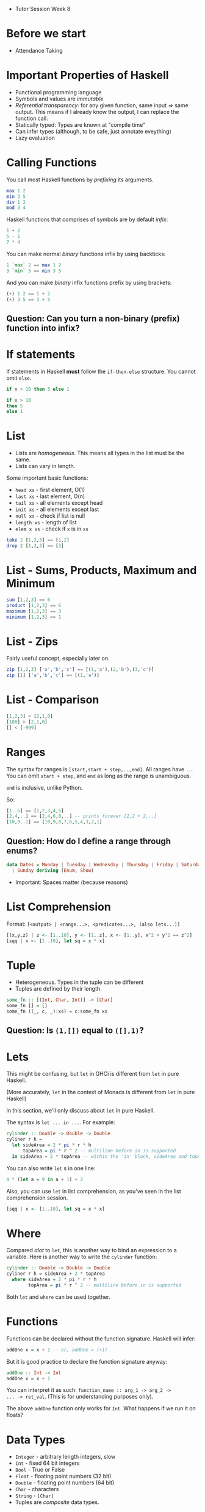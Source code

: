  * Tutor Session Week 8

* Before we start
- Attendance Taking

* Important Properties of Haskell

- Functional programming language
- Symbols and values are /immutable/
- /Referential transparency/: for any given function, same input =>
  same output. This means if I already know the output, I can replace
  the function call.
- Statically typed: Types are known at "compile time"
- Can infer types (although, to be safe, just annotate eveything)
- Lazy evaluation

* Calling Functions

You call most Haskell functions by /prefixing/ its arguments.

#+BEGIN_SRC haskell
  max 1 2
  min 3 5
  div 1 2
  mod 3 4
#+END_SRC

Haskell functions that comprises of symbols are by default /infix/:

#+BEGIN_SRC haskell
  1 + 2
  5 - 1
  7 * 4
#+END_SRC

You can make normal /binary/ functions infix by using backticks:

#+BEGIN_SRC haskell
  1 `max` 2 == max 1 2
  3 `min` 5 == min 3 5
#+END_SRC

And you can make /binary/ infix functions prefix by using brackets:

#+BEGIN_SRC haskell
  (+) 1 2 == 1 + 2
  (+) 3 5 == 3 + 5
#+END_SRC

** Question: Can you turn a non-binary (prefix) function into infix?

* If statements

If statements in Haskell **must** follow the =if-then-else=
structure. You cannot omit =else=.

#+BEGIN_SRC haskell
  if x > 10 then 5 else 1

  if x > 10
  then 5
  else 1
#+END_SRC

* List

- Lists are /homogeneous/. This means all types in the list must be the same.
- Lists can vary in length.

Some important basic functions:
- =head xs= - first element, O(1)
- =last xs= - last element, O(n)
- =tail xs= - all elements except head
- =init xs= - all elements except last
- =null xs= - check if list is null
- =length xs= - length of list
- =elem x xs= - check if =x= is in =xs=

#+BEGIN_SRC haskell
  take 2 [1,2,3] == [1,2]
  drop 2 [1,2,3] == [3]
#+END_SRC

* List - Sums, Products, Maximum and Minimum

#+BEGIN_SRC haskell
  sum [1,2,3] == 6
  product [1,2,3] == 6
  maximum [1,2,3] == 3
  minimum [1,2,3] == 1
#+END_SRC

* List - Zips

Fairly useful concept, especially later on.

#+BEGIN_SRC haskell
  zip [1,2,3] ['a','b','c'] == [(1,'a'),(2,'b'),(3,'c')]
  zip [1] ['a','b','c'] == [(1,'a')]
#+END_SRC

* List - Comparison

#+BEGIN_SRC haskell
  [1,2,3] < [2,1,0]
  [100] > [2,1,0]
  [] < [-999]
#+END_SRC

* Ranges

The syntax for ranges is =[start,start + step,..,end]=. All ranges
have =..=. You can omit =start + step=, and =end= as long as the range
is unambiguous.

=end= is inclusive, unlike Python.

So:
#+BEGIN_SRC haskell
  [1..5] == [1,2,3,4,5]
  [2,4,..] == [2,4,6,8,..] -- prints forever [2,2 + 2,..]
  [10,9..1] == [10,9,8,7,6,5,4,3,2,1]
#+END_SRC

** Question: How do I define a range through enums?

#+BEGIN_SRC haskell
  data Dates = Monday | Tuesday | Wednesday | Thursday | Friday | Saturday \
    | Sunday deriving (Enum, Show)
#+END_SRC

- Important: Spaces matter (because reasons)

* List Comprehension

Format: =[<output> | <range...>, <predicates...>, (also lets...)]=

#+BEGIN_SRC haskell
  [(x,y,z) | z <- [1..10], y <- [1..z], x <- [1..y], x^2 + y^2 == z^2]
  [sqq | x <- [1..10], let sq = x * x]
#+END_SRC

* Tuple

- Heterogeneous. Types in the tuple can be different
- Tuples are defined by their length.

#+BEGIN_SRC haskell
  some_fn :: [(Int, Char, Int)] -> [Char]
  some_fn [] = []
  some_fn ((_, c, _):xs) = c:some_fn xs
#+END_SRC

** Question: Is =(1,[])= equal to =([],1)=?

* Lets

This might be confusing, but =let= in GHCi is different from =let= in
pure Haskell.

(More accurately, =let= in the context of Monads is different from
=let= in pure Haskell)

In this section, we'll only discuss about =let= in pure Haskell.

The syntax is =let ... in ...=. For example:

#+BEGIN_SRC haskell
  cylinder :: Double -> Double -> Double
  cyliner r h =
    let sideArea = 2 * pi * r * h
        topArea = pi * r ^ 2 -- multiline before in is supported
    in sideArea + 2 * topArea -- within the 'in' block, sideArea and topArea exists
#+END_SRC

You can also write =let= s in one line:
#+BEGIN_SRC haskell
  4 * (let a = 9 in a + 1) + 2
#+END_SRC

Also, you can use =let= in list comprehension, as you've seen in the
list comprehension session.
#+BEGIN_SRC haskell
  [sqq | x <- [1..10], let sq = x * x]
#+END_SRC

* Where

Compared /alot/ to =let=, this is another way to bind an expression to
a variable. Here is another way to write the =cylinder= function:

#+BEGIN_SRC haskell
  cylinder :: Double -> Double -> Double
  cyliner r h = sideArea + 2 * topArea
    where sideArea = 2 * pi * r * h
          topArea = pi * r ^ 2 -- multiline before in is supported
#+END_SRC

Both =let= and =where= can be used together.

* Functions

Functions can be declared without the function signature. Haskell will infer:

#+BEGIN_SRC haskell
  addOne x = x + 1 -- or, addOne = (+1)
#+END_SRC

But it is good practice to declare the function signature anyway:

#+BEGIN_SRC haskell
  addOne :: Int -> Int
  addOne x = x + 1
#+END_SRC

You can interpret it as such: =function_name :: arg_1 -> arg_2 ->
... -> ret_val=. (This is for understanding purposes only).

The above =addOne= function only works for =Int=. What happens if we
run it on floats?

* Data Types

- =Integer= - arbitrary length integers, slow
- =Int= - fixed 64 bit integers
- =Bool= - True or False
- =Float= - floating point numbers (32 bit)
- =Double= - floating point numbers (64 bit)
- =Char= - characters
- =String= - =[Char]=
- Tuples are /composite/ data types.

* Type Variables

Instead of restricting =addOne= to =Int=, why not make it work on any type?

#+BEGIN_SRC haskell
  addOne :: a -> a
  addOne x = x + 1
#+END_SRC

In the above example, =a= is known as a type variable.

* Type Class

Actually, the above signature implies we can do something like
="hello" + "world"=. Think about the types being used here; should we
be allowed to do this?

[[https://upload.wikimedia.org/wikipedia/commons/0/04/Base-classes.svg][Typeclasses and what data types implement them]]

Type classes is an interface that defines the behaviour of a type.
- Think "interface" in OOP languages
- Or "traits" in Rust

Well-known ones:
- Eq (for ~==~ and ~/=~)
- Ord (for ~>~, ~>=~, ~<=~, ~<~)
- Show (for printing in GHCi)
- Read (for reading from GHCi)
- Enum (=succ= or =pred=. Need this for list ranges as well)
- Bounded (any type that has an upper bound and lower bound, =minBound= and =maxBound=)
- Num (any type that can do arithmetic =+=, =-=, =/=, =*=, =^=)
- Floating (=Float= and =Double=)
- Integral (=Int= and =Integer=)

Types and type classes have a many-to-many relationship (i.e. 1 type
can have many typeclasses, and 1 typeclass can have many types)

Now you can re-write =addOne= as:
#+BEGIN_SRC haskell
  addOne :: (Num a) => a -> a
  addOne x = x + 1
#+END_SRC

=(Num a)= with the ~=>~ is known as a type constraint.

* Pattern Matching

Arguably the most powerful thing in Haskell. If you have a variable
that conforms to some kind of structure, you can use pattern matching
to match properties within the said variable.

#+BEGIN_SRC haskell
  get_nested_c :: (Int, (String, Char, String), Int) -> Char
  get_nested_c (_, (_, c, _), _) = c
#+END_SRC

You've most commonly seen this when working with lists. For example,
here is our own implementation of head:

#+BEGIN_SRC haskell
  head' :: [a] -> a
  head' [] = error "bruh"
  head' (x:_) = x
#+END_SRC

Also, it works for =let=, and =where=.

You will learn later on (if I have the time) that Pattern Matching is
actually a result of Value Constructors.

** Question: How do I pattern match 2 elements in a list at once?

* Pattern Matching - As patterns

If you need the entire expression before pattern matching for any
reason, here is how to do it:

#+BEGIN_SRC haskell
  firstLetter all@(x:xs) = "The first letter of " ++ all ++ " is " ++ x
#+END_SRC

* Pattern Matching - Case

Actually, pattern matching is syntactic sugar for case expressions.

#+BEGIN_SRC haskell
  head' :: [a] -> a
  head' [] = error "No head for empty list!"
  head' (x:_) = x

  head'' :: [a] -> a
  head'' xs = case xs of [] -> error "No head for empty list!"
                         (x:_) -> x
#+END_SRC

* Guards

Here is another way to implement =head'=:

#+BEGIN_SRC haskell
  head' :: [a] -> a
  head' xs
    | length xs == 0 = error "bruh"
    | otherwise = let x:_ = xs in x
#+END_SRC

The =|<predicate> = <expr>= are called /arms/. The =expr= matching any
predicate will run.

* Type Class - How to implement

Ok great, so standard data types implement some of the above data
classes. How do I make my own type implement them?

Take for example the =Eq= type class. You have 2 (actually 3) choices:

1. Use =deriving= in the declaration of the type
2. Use =instance= to manually implement the type class
3. Somehow, either via =deriving= or =instance=, inherit a super type class
   (for example, =Ord= implements =Eq=)

Deriving looks like this:

#+BEGIN_SRC haskell
  data days = Mon | Tues | Wed | Thurs | Fri | Sat | Sun deriving (Eq)
#+END_SRC

This only works if all of the types and type variables also implement =Eq=.
For example, the following will not work:
#+BEGIN_SRC haskell
  -- notice that I don't derive Eq here
  data Days = Mon | Tues | Wed | Thurs | Fri | Sat | Sun

  -- this will throw an error (don't worry about newtype for now)
  newtype TypeOfThree = TypeOfThree (Days, Days, Days) deriving (Eq)
#+END_SRC

Implementing the class looks like this:

#+BEGIN_SRC haskell
  data Days = Mon | Tues | Wed | Thurs | Fri | Sat | Sun
  instance Eq Days where
    Mon == Mon = True
    Tues == Tues = True
    Wed == Wed = True
    Thurs == Thurs = True
    Fri == Fri = True
    Sat == Sat = True
    Sun == Sun = True
    _ == _ = False
#+END_SRC

** Question: How do I make my own type class?

* Functions - Actually...

Actually, all functions in Haskell only take in **one parameter**.

Suppose I have a function with the following signature:

#+BEGIN_SRC haskell
  Int -> Int -> Int -> Int
#+END_SRC

This is actually:

#+BEGIN_SRC haskell
  Int -> (Int -> (Int -> Int))
#+END_SRC

The function takes an =Int=, and returns a function that takes an
=Int= and returns a function that takes in an =Int=

Why is this important? Because you can partially apply functions, in a
concept known as curried functions:

#+BEGIN_SRC haskell
  div3 x = x / 3
#+END_SRC

If you check the type, this is now: =(Num a) => a -> a=. It now only
takes in one argument, even though `div` normally takes in two!

* Functions - Actually... Part 2

Actually, you can shorten that to:

#+BEGIN_SRC haskell
  div3 = (/3)
#+END_SRC

This uses two concepts. First, =(/3)= is known as sectioning; it only
works for infix operators. You can partially apply any side of an
infix operator, and leave the other side as a parameter into a partial
function. Now, =(/3)= has a signature of =a -> a=

Second, =div3 = (/3)= doesn't seem like it takes in
variables. However, it actually does, since =(/3)= has the signature
=a -> a=. This means that =div3= also has a signature of =(/3)=.

This allows us to write fairly elegant code, with =$= and =.=

* Dollars ($)

Without this operator, you may find yourself writing:

#+BEGIN_SRC haskell
  (func1 z (func2 y (func3 x)))
#+END_SRC

The more functions you have, the more brackets you'll need to write!
This is really ugly, so the =$= was invented:

#+BEGIN_SRC haskell
  func1 z $ func2 y $ func3 x
#+END_SRC

=$= is right-associative, so it runs from right to left.

* Dot (.)

This is function composition, and is different from =$=.

Function composition works on the level of the functions. Let's see an example:

#+BEGIN_SRC haskell
  plusOne = (+1)
  (plusOne . plusOne . plusOne) x
#+END_SRC

* Lambdas

They look like this:

#+BEGIN_SRC haskell
  \x -> x + 1
#+END_SRC

Every time you write a lambda, always ask yourself if it's
needed. Chances are, you can write it with just functions

* Map

To the people who know Functors, hi. We'll talk about that next week.

#+BEGIN_SRC haskell
  -- :t map == map :: (a -> b) -> [a] -> [b]
  map (+1) [1,2,3] == [2,3,4]
#+END_SRC

* Filter

#+BEGIN_SRC haskell
  -- :t filter == filter :: (a -> Bool) -> [a] -> [b]
  filter (even) [1,2,3] == [2]
  filter ((== 0) . `mod` 2) [1,2,3] == [2]
#+END_SRC

* Foldl / Foldr / Foldl1 / Foldr1

#+BEGIN_SRC haskell
  -- :t foldl == Foldable t => (b -> a -> b) -> b -> t a -> b
  -- equivalently for our case: (b -> a -> b) -> b -> [a] -> b
  foldl (/) 1 [1,2,3]

  -- :t foldr == Foldable t => (a -> b -> b) -> b -> t a -> b
  -- equivalently for our case: (a -> b -> b) -> b -> [a] -> b
  foldr (/) 1 [1,2,3]
#+END_SRC

Will the results be equivalent?

** Question: Guess what does Foldl1 and Foldr1 do?

** Question: Suppose I have an infinite list; should I use foldl or foldr?

* Importing Modules

#+BEGIN_SRC haskell
  import Data.List -- imports all the names from Data.List
  import Data.List (nub, sort) -- only nub and sort can be used
  import Data.List hiding (nub) -- all names except nub can be used
  import qualified Data.Map -- must prefix all names with Data.Map (i.e. Data.Map.filter; just filter will call Prelude.filter)
  import qualified Data.Map as M -- an alias.
#+END_SRC

With GHCi, you can use the following to import modules:

#+BEGIN_SRC
  ghci> :m + Data.List Data.Map Data.Set
#+END_SRC

* Exporting Modules

#+BEGIN_SRC haskell
  module Geometry
  ( sphereVolume
  , sphereArea
  , cubeVolume
  , cubeArea
  , cuboidArea
  , cuboidVolume
  , Point(..) -- exports all value constructors of Point
  , Shape(Circle,Rectangle) -- exports just a few value constructors of Shape
  ) where

  -- the rest of the stuff here are just normal function definitions
#+END_SRC

If you want to split them to files, the following will work:

#+BEGIN_SRC haskell
  -- Geometry/Sphere.hs

  module Geometry.Sphere
  ( volume
  , area
  ) where

  -- etc

  -- Geometry/Cuboid.hs

  module Geometry.Cuboid

  -- etc

  -- Geometry/Cube.hs

  module Geometry.Cube
  ( volume
  , area
  ) where

  import qualified Geometry.Cuboid as Cuboid --observe, even in the same folder we have to use Geometry.Cuboid

  -- etc
#+END_SRC

* Data, Type and NewType

Difference:
- =type= makes type signatures look cleaner and more descriptive
- =newtype= is the fastest; it's to wrap an existing type and make it
  appear as a new type. Has a few constraints
- =data= is used to make something new.

#+BEGIN_SRC haskell
  data Bool = False | True
  data Shape = Circle Float Float Float | Rectangle Float Float Float Float deriving (Show)
  data (Ord k) => Map k v -- etc. It is a convention not to do this. Add the constraints to functions instead.

  -- Record Syntax
  data Person = Person { firstName :: String
                       , lastName :: String }

  newtype CharList = CharList { getCharList :: [Char] } deriving (Eq, Show)


  -- Laziness
  data CoolBool = CoolBool { getCoolBool :: Bool }
  newtype CoolBool = CoolBool { getCoolBool :: Bool }

  helloMe :: CoolBool -> String -- errors on data, but not on newtype
  helloMe (CoolBool _) = "hello"

#+END_SRC

Thing on the left is the /type constructor/. Thing on the right are
/value constructors/. Both constructors can be partially applied
(important in much higher level Haskell.)
